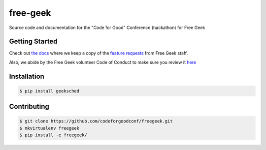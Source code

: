 free-geek
=========

Source code and documentation for the "Code for Good" Conference
(hackathon) for Free Geek

Getting Started
---------------

Check out `the docs <../docs>`__ where we keep a copy of the `feature
requests <../docs/Code%20For%20Good%20project.odt>`__ from Free Geek
staff.

Also, we abide by the Free Geek volunteer Code of Conduct to make sure
you review it
`here <../docs/Free_Geek_General_Conduct_guidelines.pdf>`__

Installation
------------

.. code:: shell

    $ pip install geeksched

Contributing
------------

.. code:: shell

    $ git clone https://github.com/codeforgoodconf/freegeek.git
    $ mkvirtualenv freegeek
    $ pip install -e freegeek/
